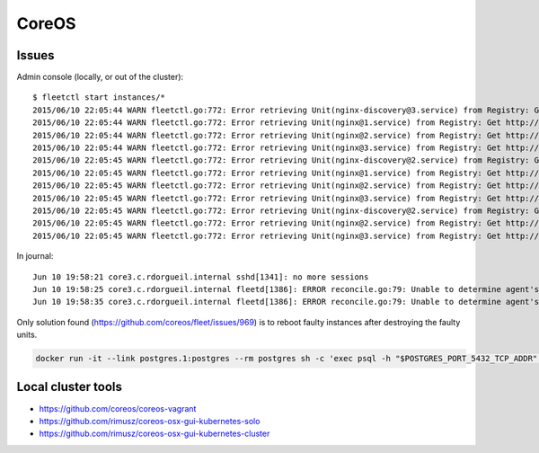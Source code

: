 CoreOS
======


Issues
::::::

Admin console (locally, or out of the cluster)::

    $ fleetctl start instances/*
    2015/06/10 22:05:44 WARN fleetctl.go:772: Error retrieving Unit(nginx-discovery@3.service) from Registry: Get http://domain-sock/fleet/v1/units/nginx-discovery%403.service?alt=json: forwarding request denied
    2015/06/10 22:05:44 WARN fleetctl.go:772: Error retrieving Unit(nginx@1.service) from Registry: Get http://domain-sock/fleet/v1/units/nginx%401.service?alt=json: forwarding request denied
    2015/06/10 22:05:44 WARN fleetctl.go:772: Error retrieving Unit(nginx@2.service) from Registry: Get http://domain-sock/fleet/v1/units/nginx%402.service?alt=json: forwarding request denied
    2015/06/10 22:05:44 WARN fleetctl.go:772: Error retrieving Unit(nginx@3.service) from Registry: Get http://domain-sock/fleet/v1/units/nginx%403.service?alt=json: forwarding request denied
    2015/06/10 22:05:45 WARN fleetctl.go:772: Error retrieving Unit(nginx-discovery@2.service) from Registry: Get http://domain-sock/fleet/v1/units/nginx-discovery%402.service?alt=json: ssh: rejected: administratively prohibited (open failed)
    2015/06/10 22:05:45 WARN fleetctl.go:772: Error retrieving Unit(nginx@1.service) from Registry: Get http://domain-sock/fleet/v1/units/nginx%401.service?alt=json: forwarding request denied
    2015/06/10 22:05:45 WARN fleetctl.go:772: Error retrieving Unit(nginx@2.service) from Registry: Get http://domain-sock/fleet/v1/units/nginx%402.service?alt=json: forwarding request denied
    2015/06/10 22:05:45 WARN fleetctl.go:772: Error retrieving Unit(nginx@3.service) from Registry: Get http://domain-sock/fleet/v1/units/nginx%403.service?alt=json: forwarding request denied
    2015/06/10 22:05:45 WARN fleetctl.go:772: Error retrieving Unit(nginx-discovery@2.service) from Registry: Get http://domain-sock/fleet/v1/units/nginx-discovery%402.service?alt=json: ssh: rejected: administratively prohibited (open failed)
    2015/06/10 22:05:45 WARN fleetctl.go:772: Error retrieving Unit(nginx@2.service) from Registry: Get http://domain-sock/fleet/v1/units/nginx%402.service?alt=json: ssh: rejected: administratively prohibited (open failed)
    2015/06/10 22:05:45 WARN fleetctl.go:772: Error retrieving Unit(nginx@3.service) from Registry: Get http://domain-sock/fleet/v1/units/nginx%403.service?alt=json: ssh: rejected: administratively prohibited (open failed)

In journal::

    Jun 10 19:58:21 core3.c.rdorgueil.internal sshd[1341]: no more sessions
    Jun 10 19:58:25 core3.c.rdorgueil.internal fleetd[1386]: ERROR reconcile.go:79: Unable to determine agent's current state: failed fetching unit states from UnitManager: Unit name nginx-discovery@.service is not valid.
    Jun 10 19:58:35 core3.c.rdorgueil.internal fleetd[1386]: ERROR reconcile.go:79: Unable to determine agent's current state: failed fetching unit states from UnitManager: Unit name nginx@.service is not valid.

Only solution found (https://github.com/coreos/fleet/issues/969) is to reboot faulty instances after destroying the faulty units.


.. code-block:: shell

    docker run -it --link postgres.1:postgres --rm postgres sh -c 'exec psql -h "$POSTGRES_PORT_5432_TCP_ADDR" -p "$POSTGRES_PORT_5432_TCP_PORT" -U postgres'

Local cluster tools
:::::::::::::::::::

* https://github.com/coreos/coreos-vagrant
* https://github.com/rimusz/coreos-osx-gui-kubernetes-solo
* https://github.com/rimusz/coreos-osx-gui-kubernetes-cluster
